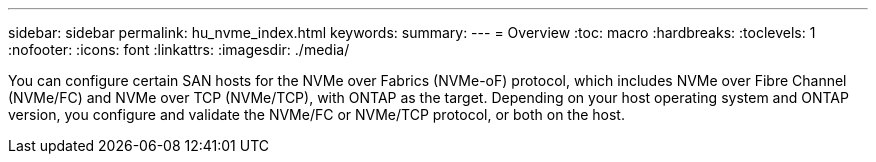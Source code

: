 ---
sidebar: sidebar
permalink: hu_nvme_index.html
keywords:
summary: 
---
= Overview
:toc: macro
:hardbreaks:
:toclevels: 1
:nofooter:
:icons: font
:linkattrs:
:imagesdir: ./media/

You can configure certain SAN hosts for the NVMe over Fabrics (NVMe-oF) protocol, which includes NVMe over Fibre Channel (NVMe/FC) and NVMe over TCP (NVMe/TCP), with ONTAP as the target. Depending on your host operating system and ONTAP version, you configure and validate the NVMe/FC or NVMe/TCP protocol, or both on the host.
